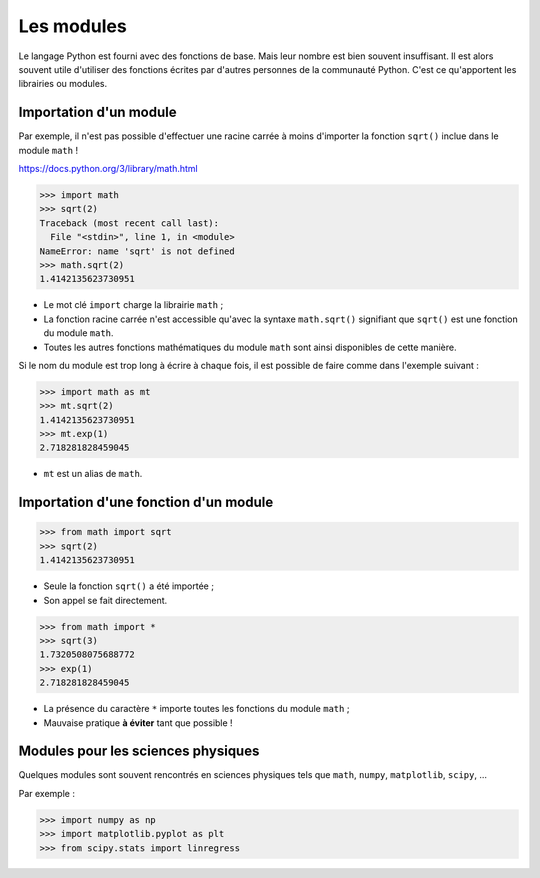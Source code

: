 ===========
Les modules
===========

Le langage Python est fourni avec des fonctions de base. Mais leur nombre est bien souvent insuffisant. Il est alors souvent utile d'utiliser des fonctions écrites par d'autres personnes de la communauté Python. C'est ce qu'apportent les librairies ou modules.

Importation d'un module
=======================

Par exemple, il n'est pas possible d'effectuer une racine carrée à moins d'importer la fonction ``sqrt()`` inclue dans le module ``math`` !

https://docs.python.org/3/library/math.html

.. code:: python

   >>> import math
   >>> sqrt(2)
   Traceback (most recent call last):
     File "<stdin>", line 1, in <module>
   NameError: name 'sqrt' is not defined
   >>> math.sqrt(2)
   1.4142135623730951

* Le mot clé ``import`` charge la librairie ``math`` ;
* La fonction racine carrée n'est accessible qu'avec la syntaxe ``math.sqrt()`` signifiant que ``sqrt()`` est une fonction du module ``math``.
* Toutes les autres fonctions mathématiques du module ``math`` sont ainsi disponibles de cette manière.


Si le nom du module est trop long à écrire à chaque fois, il est possible de faire comme dans l'exemple suivant :

.. code:: python

   >>> import math as mt
   >>> mt.sqrt(2)
   1.4142135623730951
   >>> mt.exp(1)
   2.718281828459045

* ``mt`` est un alias de ``math``.

Importation d'une fonction d'un module
======================================

.. code:: python

   >>> from math import sqrt
   >>> sqrt(2)
   1.4142135623730951

* Seule la fonction ``sqrt()`` a été importée ;
* Son appel se fait directement.


.. code:: python

   >>> from math import *
   >>> sqrt(3)
   1.7320508075688772
   >>> exp(1)
   2.718281828459045

* La présence du caractère ``*`` importe toutes les fonctions du module ``math`` ;
* Mauvaise pratique **à éviter** tant que possible !

Modules pour les sciences physiques
===================================

Quelques modules sont souvent rencontrés en sciences physiques tels que ``math``, ``numpy``, ``matplotlib``, ``scipy``, ...

Par exemple :

.. code:: python

   >>> import numpy as np
   >>> import matplotlib.pyplot as plt
   >>> from scipy.stats import linregress
